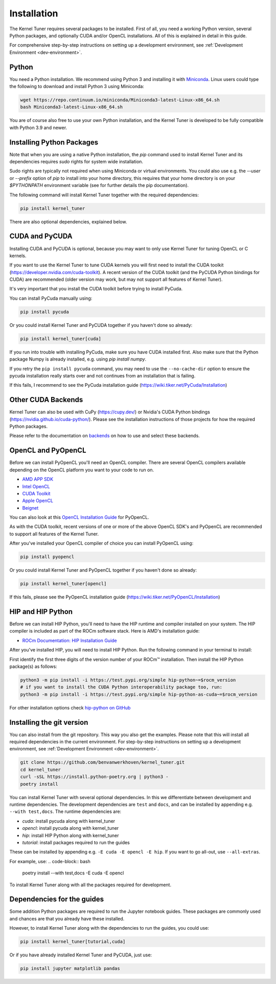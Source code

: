 .. _installation:

Installation
============

The Kernel Tuner requires several packages to be installed. First of all, you need a
working Python version, several Python packages, and optionally CUDA and/or OpenCL
installations. All of this is explained in detail in this guide.

For comprehensive step-by-step instructions on setting up a development environment, see :ref:`Development Environment <dev-environment>`.

Python
------

You need a Python installation. We recommend using Python 3 and installing it with `Miniconda <https://conda.io/miniconda.html>`__.
Linux users could type the following to download and install Python 3 using Miniconda:

.. code-block:: bash

    wget https://repo.continuum.io/miniconda/Miniconda3-latest-Linux-x86_64.sh
    bash Miniconda3-latest-Linux-x86_64.sh

You are of course also free to use your own Python installation, and the Kernel Tuner is developed to be fully compatible with Python 3.9 and newer.

Installing Python Packages
--------------------------

Note that when you are using a native Python installation, the `pip` command used 
to install
Kernel Tuner and its dependencies requires `sudo` rights for system wide installation. 

Sudo rights are typically not required when using Miniconda or virtual environments.
You could also use e.g. the `--user` or `--prefix` option of `pip` to install into
your home directory,
this requires that your home directory is on your `$PYTHONPATH` environment variable
(see for further details the pip documentation).

The following command will install Kernel Tuner together with the required dependencies:

.. code-block:: bash

    pip install kernel_tuner

There are also optional dependencies, explained below.


.. _installing cuda:

CUDA and PyCUDA
---------------

Installing CUDA and PyCUDA is optional, because you may want to only use Kernel
Tuner for tuning OpenCL or C kernels.

If you want to use the Kernel Tuner to tune
CUDA kernels you will first need to install the CUDA toolkit
(https://developer.nvidia.com/cuda-toolkit). A recent version of the
CUDA toolkit (and the PyCUDA Python bindings for CUDA) are
recommended (older version may work, but may not support all features of
Kernel Tuner).

It's very important that you install the CUDA toolkit before trying to install PyCuda.

You can install PyCuda manually using:

.. code-block:: bash

    pip install pycuda

Or you could install Kernel Tuner and PyCUDA together if you haven't done so already:

.. code-block:: bash

    pip install kernel_tuner[cuda]

If you run into trouble with installing PyCuda, make sure you have CUDA installed first.
Also make sure that the Python package Numpy is already installed, e.g. using `pip install numpy`.

If you retry the ``pip install pycuda`` command, you may need to use the
``--no-cache-dir`` option to ensure the pycuda installation really starts over and not continues
from an installation that is failing.

If this fails, I recommend to see the PyCuda installation guide (https://wiki.tiker.net/PyCuda/Installation)


Other CUDA Backends
-------------------

Kernel Tuner can also be used with CuPy (https://cupy.dev/) or Nvidia's CUDA Python bindings (https://nvidia.github.io/cuda-python/). Please see the installation instructions of those projects for how the required Python packages.

Please refer to the documentation on `backends <https://kerneltuner.github.io/kernel_tuner/stable/backends.html>`__ on how to use and select these backends.



OpenCL and PyOpenCL
-------------------

Before we can install PyOpenCL you'll need an OpenCL compiler. There are several
OpenCL compilers available depending on the OpenCL platform you want to your
code to run on.

* `AMD APP SDK <https://rocmdocs.amd.com/en/latest/Programming_Guides/Opencl-programming-guide.html>`__
* `Intel OpenCL <https://software.intel.com/en-us/iocl_rt_ref>`__
* `CUDA Toolkit <https://developer.nvidia.com/cuda-toolkit>`__
* `Apple OpenCL <https://developer.apple.com/opencl/>`__
* `Beignet <https://www.freedesktop.org/wiki/Software/Beignet/>`__

You can also look at this `OpenCL Installation Guide <https://wiki.tiker.net/OpenCLHowTo>`__ for PyOpenCL.

As with the CUDA toolkit, recent versions of one or more of the above OpenCL SDK's and
PyOpenCL are recommended to support all features of the Kernel Tuner.

After you've installed your OpenCL compiler of choice you can install PyOpenCL using:

.. code-block:: bash

    pip install pyopencl

Or you could install Kernel Tuner and PyOpenCL together if you haven't done so already:

.. code-block:: bash

    pip install kernel_tuner[opencl]

If this fails, please see the PyOpenCL installation guide (https://wiki.tiker.net/PyOpenCL/Installation)

HIP and HIP Python
-------------

Before we can install HIP Python, you'll need to have the HIP runtime and compiler installed on your system.
The HIP compiler is included as part of the ROCm software stack. Here is AMD's installation guide:

* `ROCm Documentation: HIP Installation Guide <https://docs.amd.com/bundle/HIP-Installation-Guide-v5.3/page/Introduction_to_HIP_Installation_Guide.html>`__

After you've installed HIP, you will need to install HIP Python. Run the following command in your terminal to install:

First identify the first three digits of the version number of your ROCm™ installation.
Then install the HIP Python package(s) as follows:

.. code-block:: shell

    python3 -m pip install -i https://test.pypi.org/simple hip-python~=$rocm_version
    # if you want to install the CUDA Python interoperability package too, run:
    python3 -m pip install -i https://test.pypi.org/simple hip-python-as-cuda~=$rocm_version

For other installation options check `hip-python on GitHub <https://github.com/ROCm/hip-python>`_

Installing the git version
--------------------------

You can also install from the git repository. This way you also get the examples.
Please note that this will install all required dependencies in the current environment.
For step-by-step instructions on setting up a development environment, see :ref:`Development Environment <dev-environment>`.

.. code-block:: bash

    git clone https://github.com/benvanwerkhoven/kernel_tuner.git
    cd kernel_tuner
    curl -sSL https://install.python-poetry.org | python3 -
    poetry install

You can install Kernel Tuner with several optional dependencies.
In this we differentiate between development and runtime dependencies.
The development dependencies are ``test`` and ``docs``, and can be installed by appending e.g. ``--with test,docs``.
The runtime dependencies are:

- `cuda`: install pycuda along with kernel_tuner
- `opencl`: install pycuda along with kernel_tuner
- `hip`: install HIP Python along with kernel_tuner
- `tutorial`: install packages required to run the guides

These can be installed by appending e.g. ``-E cuda -E opencl -E hip``.
If you want to go all-out, use ``--all-extras``.

For example, use:
.. code-block:: bash

    poetry install --with test,docs -E cuda -E opencl

To install Kernel Tuner along with all the packages required for development.


Dependencies for the guides
---------------------------

Some addition Python packages are required to run the Jupyter notebook guides.
These packages are commonly used and chances are that you already have these installed.

However, to install Kernel Tuner along with the dependencies to run the guides,
you could use:

.. code-block:: bash

    pip install kernel_tuner[tutorial,cuda]

Or if you have already installed Kernel Tuner and PyCUDA, just use:

.. code-block:: bash

    pip install jupyter matplotlib pandas
